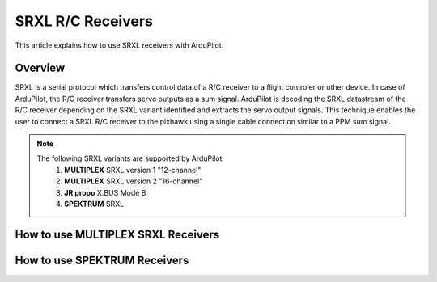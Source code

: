 .. _common-srxl-receivers:

============================================================
SRXL R/C Receivers
============================================================

This article explains how to use SRXL receivers with ArduPilot.

Overview
========
SRXL is a serial protocol which transfers control data of a R/C receiver to a flight controler or other device. In case of ArduPilot, the R/C receiver transfers servo outputs as a sum signal. ArduPilot is decoding the SRXL datastream of the R/C receiver depending on the SRXL variant identified and extracts the servo output signals. This technique enables the user to connect a SRXL R/C receiver to the pixhawk using a single cable connection similar to a PPM sum signal.

.. note::

   The following SRXL variants are supported by ArduPilot
     #. **MULTIPLEX** SRXL version 1 "12-channel"
     #. **MULTIPLEX** SRXL version 2 "16-channel"
     #. **JR propo** X.BUS Mode B
     #. **SPEKTRUM** SRXL
      
How to use **MULTIPLEX** SRXL Receivers
=======================================








How to use **SPEKTRUM** Receivers
=================================

